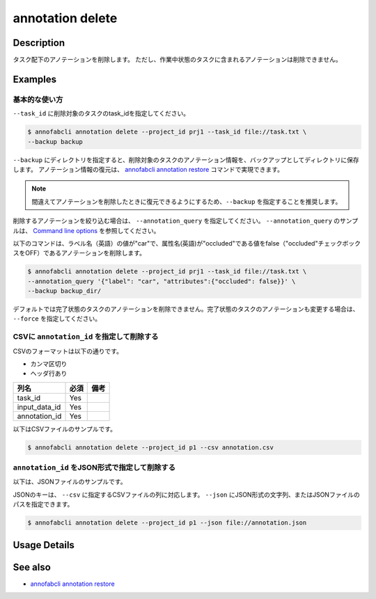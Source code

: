 ==========================================
annotation delete
==========================================

Description
=================================
タスク配下のアノテーションを削除します。
ただし、作業中状態のタスクに含まれるアノテーションは削除できません。


Examples
=================================


基本的な使い方
--------------------------

``--task_id`` に削除対象のタスクのtask_idを指定してください。

.. code-block::

    $ annofabcli annotation delete --project_id prj1 --task_id file://task.txt \
    --backup backup


``--backup`` にディレクトリを指定すると、削除対象のタスクのアノテーション情報を、バックアップとしてディレクトリに保存します。
アノテーション情報の復元は、 `annofabcli annotation restore <../annotation/restore.html>`_ コマンドで実現できます。

.. note::

    間違えてアノテーションを削除したときに復元できるようにするため、``--backup`` を指定することを推奨します。



削除するアノテーションを絞り込む場合は、 ``--annotation_query`` を指定してください。
``--annotation_query`` のサンプルは、 `Command line options <../../user_guide/command_line_options.html#annotation-query-aq>`_ を参照してください。

以下のコマンドは、ラベル名（英語）の値が"car"で、属性名(英語)が"occluded"である値をfalse（"occluded"チェックボックスをOFF）であるアノテーションを削除します。


.. code-block::

    $ annofabcli annotation delete --project_id prj1 --task_id file://task.txt \ 
    --annotation_query '{"label": "car", "attributes":{"occluded": false}}' \
    --backup backup_dir/


デフォルトでは完了状態のタスクのアノテーションを削除できません。完了状態のタスクのアノテーションも変更する場合は、 ``--force`` を指定してください。


CSVに ``annotation_id`` を指定して削除する
----------------------------------------------------

CSVのフォーマットは以下の通りです。

* カンマ区切り
* ヘッダ行あり


.. csv-table::
   :header: 列名,必須,備考

    task_id,Yes,
    input_data_id,Yes,
    annotation_id,Yes,
    

以下はCSVファイルのサンプルです。

.. code-block::
    :caption: annotation.csv

    task_id,input_data_id,annotation_id
    t1,i1,a1
    t1,i1,a2
    t2,i2,a3



.. code-block::

    $ annofabcli annotation delete --project_id p1 --csv annotation.csv



``annotation_id`` をJSON形式で指定して削除する
----------------------------------------------------

以下は、JSONファイルのサンプルです。


.. code-block::
    :caption: annotation.json

    [
        {
            "task_id": "t1",
            "input_data_id":"i1",
            "annotation_id": "a1",
        }
    ]


JSONのキーは、 ``--csv`` に指定するCSVファイルの列に対応します。
``--json`` にJSON形式の文字列、またはJSONファイルのパスを指定できます。

.. code-block::

    $ annofabcli annotation delete --project_id p1 --json file://annotation.json






Usage Details
=================================

.. argparse::
    :ref: annofabcli.annotation.delete_annotation.add_parser
    :prog: annofabcli annotation delete
    :nosubcommands:
    :nodefaultconst:

See also
=================================
*  `annofabcli annotation restore <../annotation/restore.html>`_
